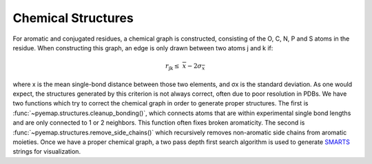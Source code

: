 Chemical Structures
===================
For aromatic and conjugated residues, a chemical graph is constructed, consisting of the O, C, N, P and S atoms in the residue. 
When constructing this graph, an edge is only drawn between two atoms j and k if:

.. math::
   r_{\text{jk}} \leq \ \ \overline{x} - 2\sigma_{\overline{x}}

where x is the mean single-bond distance between those two elements,
and σx is the standard deviation. As one would expect, the structures generated by this criterion is not always correct, 
often due to poor resolution in PDBs. We have two functions which try to correct the chemical graph in order to 
generate proper structures. The first is :func:`~pyemap.structures.cleanup_bonding()`, which connects atoms that are 
within experimental single bond lengths and are only connected to 1 or 2 neighbors. This function often fixes broken aromaticity. 
The second is :func:`~pyemap.structures.remove_side_chains()` which recursively removes non-aromatic side chains from aromatic moieties. Once we have 
a proper chemical graph, a two pass depth first search algorithm is used to generate SMARTS_ strings for visualization.

.. _SMARTS: https://en.wikipedia.org/wiki/SMILES_arbitrary_target_specification

.. autosummary::
   :toctree: autosummary

   pyemap.structures.buildSmarts
   pyemap.structures.getClosures
   pyemap.structures.getSimpleSmarts
   pyemap.structures.cleanup_bonding
   pyemap.structures.remove_side_chains
